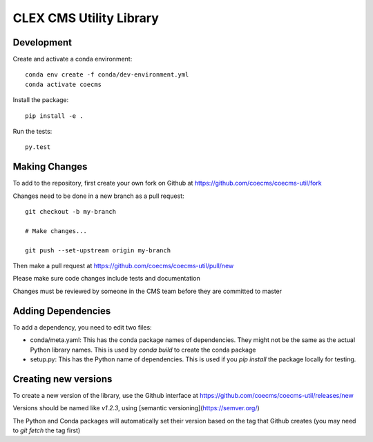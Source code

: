 CLEX CMS Utility Library
========================

.. image:: https://img.shields.io/readthedocs/coecms-util/stable.svg
    :target: https://coecms-util.readthedocs.io
.. image:: https://img.shields.io/circleci/project/github/coecms/coecms-util.svg
    :target: https://circleci.com/gh/coecms/coecms-util/tree/master
.. image:: https://img.shields.io/codecov/c/github/coecms/coecms-util.svg
    :target: https://codecov.io/gh/coecms/coecms-util
.. image:: https://img.shields.io/codacy/grade/3706e7a283fd439fa8b8d2f707f814e4.svg
    :target: https://www.codacy.com/app/ScottWales/coecms-util
.. image:: https://img.shields.io/conda/v/coecms/coecms-util.svg
    :target: https://anaconda.org/coecms/coecms-util

Development
-----------

Create and activate a conda environment::

    conda env create -f conda/dev-environment.yml
    conda activate coecms

Install the package::

    pip install -e .

Run the tests::

    py.test

Making Changes
--------------

To add to the repository, first create your own fork on Github at https://github.com/coecms/coecms-util/fork

Changes need to be done in a new branch as a pull request::

    git checkout -b my-branch

    # Make changes...

    git push --set-upstream origin my-branch

Then make a pull request at https://github.com/coecms/coecms-util/pull/new

Please make sure code changes include tests and documentation

Changes must be reviewed by someone in the CMS team before they are committed to master

Adding Dependencies
-------------------

To add a dependency, you need to edit two files:

* conda/meta.yaml: This has the conda package names of dependencies. They might not be the same as the actual Python library names. This is used by `conda build` to create the conda package

* setup.py: This has the Python name of dependencies. This is used if you `pip install` the package locally for testing.

Creating new versions
---------------------

To create a new version of the library, use the Github interface at https://github.com/coecms/coecms-util/releases/new 

Versions should be named like `v1.2.3`, using [semantic versioning](https://semver.org/)

The Python and Conda packages will automatically set their version based on the tag that Github creates (you may need to `git fetch` the tag first)
